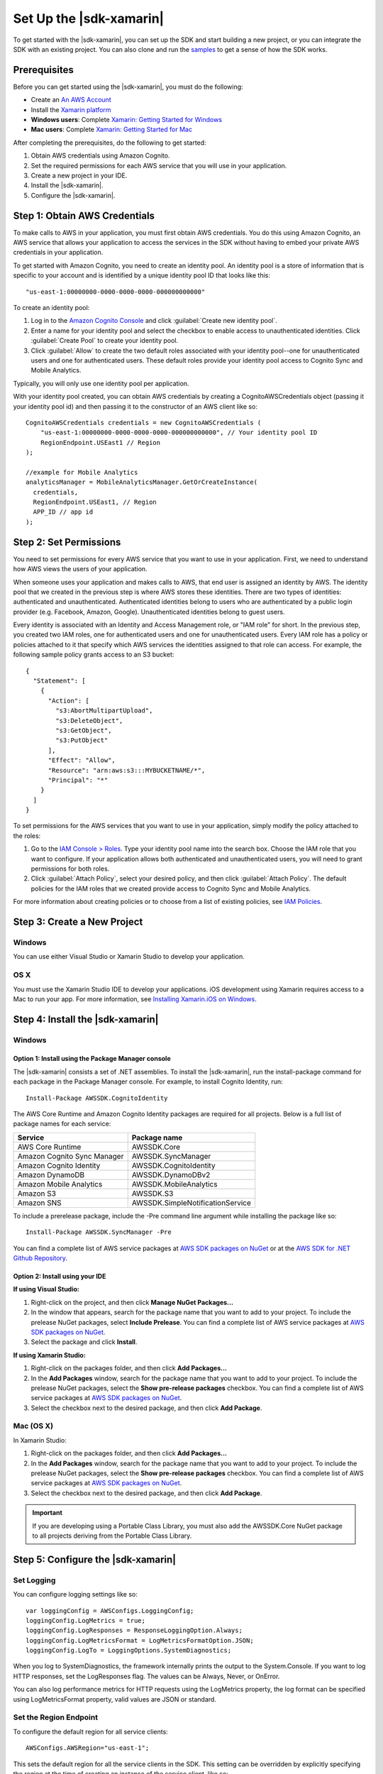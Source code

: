 .. Copyright 2010-2016 Amazon.com, Inc. or its affiliates. All Rights Reserved.

   This work is licensed under a Creative Commons Attribution-NonCommercial-ShareAlike 4.0
   International License (the "License"). You may not use this file except in compliance with the
   License. A copy of the License is located at http://creativecommons.org/licenses/by-nc-sa/4.0/.

   This file is distributed on an "AS IS" BASIS, WITHOUT WARRANTIES OR CONDITIONS OF ANY KIND,
   either express or implied. See the License for the specific language governing permissions and
   limitations under the License.

.. highlight:: csharp

########################
Set Up the |sdk-xamarin|
########################

To get started with the |sdk-xamarin|, you can set up the SDK and start building a new project, or
you can integrate the SDK with an existing project. You can also clone and run the `samples
<https://github.com/awslabs/aws-sdk-net-samples/tree/master/XamarinSamples>`_ to get a sense of how
the SDK works.

Prerequisites
=============

Before you can get started using the |sdk-xamarin|, you must do the following:

- Create an `An AWS Account <http://aws.amazon.com/>`_
- Install the `Xamarin platform <https://xamarin.com/>`_
- **Windows users**: Complete `Xamarin: Getting Started for Windows <http://developer.xamarin.com/guides/cross-platform/windows/>`_
- **Mac users**: Complete `Xamarin: Getting Started for Mac <http://developer.xamarin.com/guides/mac/getting_started/installation/>`_

After completing the prerequisites, do the following to get started:

#. Obtain AWS credentials using Amazon Cognito.
#. Set the required permissions for each AWS service that you will use in your application.
#. Create a new project in your IDE.
#. Install the |sdk-xamarin|.
#. Configure the |sdk-xamarin|.

Step 1: Obtain AWS Credentials
==============================

To make calls to AWS in your application, you must first obtain AWS credentials. You do this using
Amazon Cognito, an AWS service that allows your application to access the services in the SDK
without having to embed your private AWS credentials in your application.

To get started with Amazon Cognito, you need to create an identity pool. An identity pool is a store
of information that is specific to your account and is identified by a unique identity pool ID that
looks like this::

  "us-east-1:00000000-0000-0000-0000-000000000000"

To create an identity pool:

#. Log in to the `Amazon Cognito Console <https://console.aws.amazon.com/cognito/home>`_ and click
   :guilabel:`Create new identity pool`.

#. Enter a name for your identity pool and select the checkbox to enable access to unauthenticated
   identities. Click :guilabel:`Create Pool` to create your identity pool.

#. Click :guilabel:`Allow` to create the two default roles associated with your identity pool--one
   for unauthenticated users and one for authenticated users. These default roles provide your
   identity pool access to Cognito Sync and Mobile Analytics.

Typically, you will only use one identity pool per application.

With your identity pool created, you can obtain AWS credentials by creating a CognitoAWSCredentials
object (passing it your identity pool id) and then passing it to the constructor of an AWS client
like so::

    CognitoAWSCredentials credentials = new CognitoAWSCredentials (
        "us-east-1:00000000-0000-0000-0000-000000000000", // Your identity pool ID
        RegionEndpoint.USEast1 // Region
    );

    //example for Mobile Analytics
    analyticsManager = MobileAnalyticsManager.GetOrCreateInstance(
      credentials,
      RegionEndpoint.USEast1, // Region
      APP_ID // app id
    );

Step 2: Set Permissions
=======================

You need to set permissions for every AWS service that you want to use in your application. First,
we need to understand how AWS views the users of your application.

When someone uses your application and makes calls to AWS, that end user is assigned an identity by
AWS. The identity pool that we created in the previous step is where AWS stores these identities.
There are two types of identities: authenticated and unauthenticated. Authenticated identities
belong to users who are authenticated by a public login provider (e.g. Facebook, Amazon, Google).
Unauthenticated identities belong to guest users.

Every identity is associated with an Identity and Access Management role, or "IAM role" for short.
In the previous step, you created two IAM roles, one for authenticated users and one for
unauthenticated users. Every IAM role has a policy or policies attached to it that specify which AWS
services the identities assigned to that role can access. For example, the following sample policy
grants access to an S3 bucket::

    {
      "Statement": [
        {
          "Action": [
            "s3:AbortMultipartUpload",
            "s3:DeleteObject",
            "s3:GetObject",
            "s3:PutObject"
          ],
          "Effect": "Allow",
          "Resource": "arn:aws:s3:::MYBUCKETNAME/*",
          "Principal": "*"
        }
      ]
    }

To set permissions for the AWS services that you want to use in your application, simply modify the
policy attached to the roles:

#. Go to the `IAM Console > Roles <https://console.aws.amazon.com/iam/home>`_. Type your identity
   pool name into the search box. Choose the IAM role that you want to configure. If your
   application allows both authenticated and unauthenticated users, you will need to grant
   permissions for both roles.

#. Click :guilabel:`Attach Policy`, select your desired policy, and then click :guilabel:`Attach
   Policy`. The default policies for the IAM roles that we created provide access to Cognito Sync
   and Mobile Analytics.

For more information about creating policies or to choose from a list of existing policies, see `IAM
Policies`_.

Step 3: Create a New Project
============================

Windows
-------

You can use either Visual Studio or Xamarin Studio to develop your application.

OS X
----

You must use the Xamarin Studio IDE to develop your applications. iOS development using Xamarin
requires access to a Mac to run your app. For more information, see `Installing Xamarin.iOS on
Windows <http://developer.xamarin.com/guides/ios/getting_started/installation/windows>`_.

Step 4: Install the |sdk-xamarin|
=================================

Windows
-------

Option 1: Install using the Package Manager console
~~~~~~~~~~~~~~~~~~~~~~~~~~~~~~~~~~~~~~~~~~~~~~~~~~~

The |sdk-xamarin| consists a set of .NET assemblies. To install the |sdk-xamarin|, run the
install-package command for each package in the Package Manager console. For example, to install
Cognito Identity, run::

  Install-Package AWSSDK.CognitoIdentity

The AWS Core Runtime and Amazon Cognito Identity packages are required for all projects. Below is a
full list of package names for each service:

====================================== =======================================
Service                                Package name
====================================== =======================================
AWS Core Runtime                       AWSSDK.Core
Amazon Cognito Sync Manager            AWSSDK.SyncManager
Amazon Cognito Identity                AWSSDK.CognitoIdentity
Amazon DynamoDB                        AWSSDK.DynamoDBv2
Amazon Mobile Analytics                AWSSDK.MobileAnalytics
Amazon S3                              AWSSDK.S3
Amazon SNS                             AWSSDK.SimpleNotificationService
====================================== =======================================

To include a prerelease package, include the -Pre command line argument while installing the package
like so::

  Install-Package AWSSDK.SyncManager -Pre

You can find a complete list of AWS service packages at `AWS SDK packages on NuGet
<https://www.nuget.org/packages?q=+aws-sdk-v3>`_ or at the `AWS SDK for .NET Github Repository
<https://github.com/aws/aws-sdk-net#nuget-packages>`_.

Option 2: Install using your IDE
~~~~~~~~~~~~~~~~~~~~~~~~~~~~~~~~

**If using Visual Studio:**

#. Right-click on the project, and then click **Manage NuGet Packages...**

#. In the window that appears, search for the package name that you want to add to your project. To
   include the prelease NuGet packages, select **Include Prelease**. You can find a complete list of
   AWS service packages at `AWS SDK packages on NuGet
   <https://www.nuget.org/packages?q=+aws-sdk-v3>`_.

#. Select the package and click **Install**.

**If using Xamarin Studio:**

#. Right-click on the packages folder, and then click **Add Packages...**

#. In the **Add Packages** window, search for the package name that you want to add to your project.
   To include the prelease NuGet packages, select the **Show pre-release packages** checkbox. You
   can find a complete list of AWS service packages at `AWS SDK packages on NuGet
   <https://www.nuget.org/packages?q=+aws-sdk-v3>`_.

#. Select the checkbox next to the desired package, and then click **Add Package**.

Mac (OS X)
----------

In Xamarin Studio:

#. Right-click on the packages folder, and then click **Add Packages...**

#. In the **Add Packages** window, search for the package name that you want to add to your project.
   To include the prelease NuGet packages, select the **Show pre-release packages** checkbox. You
   can find a complete list of AWS service packages at `AWS SDK packages on NuGet
   <https://www.nuget.org/packages?q=+aws-sdk-v3>`_.

#. Select the checkbox next to the desired package, and then click **Add Package**.

.. important:: If you are developing using a Portable Class Library, you must also add the
   AWSSDK.Core NuGet package to all projects deriving from the Portable Class Library.

Step 5: Configure the |sdk-xamarin|
===================================

Set Logging
-----------

You can configure logging settings like so::

  var loggingConfig = AWSConfigs.LoggingConfig;
  loggingConfig.LogMetrics = true;
  loggingConfig.LogResponses = ResponseLoggingOption.Always;
  loggingConfig.LogMetricsFormat = LogMetricsFormatOption.JSON;
  loggingConfig.LogTo = LoggingOptions.SystemDiagnostics;

When you log to SystemDiagnostics, the framework internally prints the output to the System.Console.
If you want to log HTTP responses, set the LogResponses flag. The values can be Always, Never, or
OnError.

You can also log performance metrics for HTTP requests using the LogMetrics property, the log format
can be specified using LogMetricsFormat property, valid values are JSON or standard.

Set the Region Endpoint
------------------------

To configure the default region for all service clients::

  AWSConfigs.AWSRegion="us-east-1";

This sets the default region for all the service clients in the SDK. This setting can be overridden
by explicitly specifying the region at the time of creating an instance of the service client, like
so::

  IAmazonS3 s3Client = new AmazonS3Client(credentials,RegionEndpoint.USEast1);

Configure the HTTP Proxy Settings
---------------------------------

If your network is behind a proxy, you can configure the proxy settings for the HTTP requests as
follows::

  var proxyConfig = AWSConfigs.ProxyConfig;
  proxyConfig.Host = "localhost";
  proxyConfig.Port = 80;
  proxyConfig.Username = "<username>";
  proxyConfig.Password = "<password>";

Correct for Clock Skew
----------------------

This property determines if the SDK should correct for client clock skew by determining the correct
server time and reissuing the request with the correct time.

::

  AWSConfigs.CorrectForClockSkew = true;

This field will be set if a service call resulted in an exception and the SDK has determined that
there is a difference between local and server times.

::

  var offset = AWSConfigs.ClockOffset;

To learn more about clock skew, see `Clock-skew Correction
<https://blogs.aws.amazon.com/net/post/Tx2HM54KL5LMTGI/Clock-skew-correction>`_ on the AWS Blog.

Next Steps
==========

Now that you have the |sdk-xamarin| set up, you can:

- **Get Started**: Read :doc:`getting-started-xamarin` to see quick-start instructions on how to use
  and configure the services in the |sdk-xamarin|.

- **Explore the Service Topics**: Read about each service in the |sdk-xamarin| and learn how each
  service works in greater detail.

- **Run the demos**: View our `sample Xamarin applications
  <https://github.com/awslabs/aws-sdk-net-samples/tree/master/XamarinSamples>`_ that demonstrate
  common use cases. To run the sample apps, set up the |sdk-xamarin| as described above, and then
  follow the instructions contained in the README files of the individual samples.

- **Read the API Reference**: View the `API Reference
  <http://docs.aws.amazon.com/sdkfornet/v3/apidocs/Index.html>`_ for the |sdk-xamarin|.

- **Ask questions**: Post questions on the `AWS Mobile SDK Forums
  <https://forums.aws.amazon.com/forum.jspa?forumID=88>`_ or `open an issue on Github
  <https://github.com/awslabs/aws-sdk-xamarin/issues>`_.

.. _IAM Policies: http://docs.aws.amazon.com/IAM/latest/UserGuide/PoliciesOverview.html

